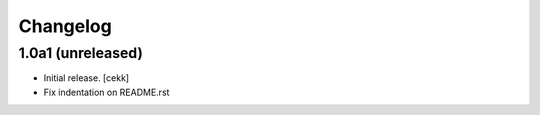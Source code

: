 Changelog
=========


1.0a1 (unreleased)
------------------

- Initial release.
  [cekk]
  
- Fix indentation on README.rst
